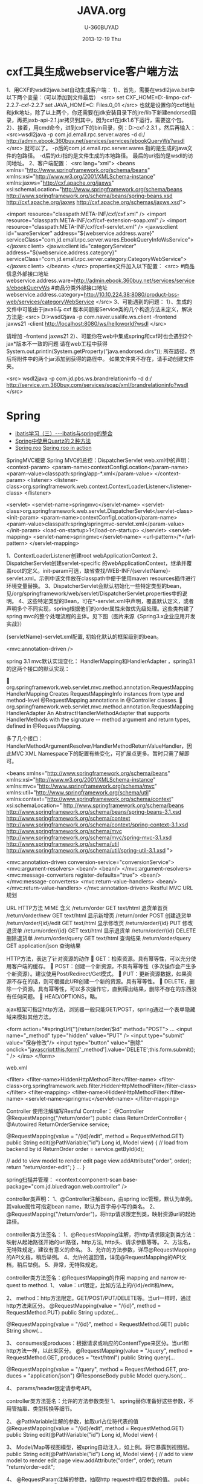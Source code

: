 #+TITLE:       JAVA.org
#+AUTHOR:      U-360BUYAD\changwei
#+EMAIL:       changwei@BJXX-CHANGWEI.360buyAD.local
#+DATE:        2013-12-19 Thu
#+URI:         /wiki/java
#+KEYWORDS:    java
#+TAGS:        :java:
#+LANGUAGE:    en
#+OPTIONS:     H:3 num:nil toc:nil \n:nil ::t |:t ^:nil -:nil f:t *:t <:t
#+DESCRIPTION:  Java Tips
     


* cxf工具生成webservice客户端方法

1、用CXF的wsdl2java.bat自动生成客户端： 
1）、首先，需要在wsdl2java.bat中以下两个变量：（可以添加到文件最后）
<src>
set CXF_HOME=D:\资料文件-limpo\apache-cxf-2.2.7\apache-cxf-2.2.7
set JAVA_HOME=C:\Program Files\Java\jdk1.6.0_01
</src>
  也就是设置你的cxf地址和jdk地址，除了以上两个，你还需要在jdk安装目录下的jre/lib下新建endorsed目录，再把jaxb-api-2.1.jar拷贝到其中，因为cxf在jdk1.6下运行，需要这个包。
2）、接着，用cmd命令，进到cxf下的bin目录，例：D:\cxf\apache-cxf-2.3.1\bin 。然后再输入：
<src>wsdl2java -p  com.jd.emall.rpc.server.wares  -d d:/ http://admin.ebook.360buy.net/services/services/ebookQueryWs?wsdl  </src>
就可以了。
-p后的com.jd.emall.rpc.server.wares 指的是生成的java文件的包路径。
-d后的d:/指的是文件生成的本地路径。
最后的uri指的是wsdl的访问地址。
2、客户端配置：
<src lang="xml">
<beans xmlns="http://www.springframework.org/schema/beans"
       xmlns:xsi="http://www.w3.org/2001/XMLSchema-instance"
       xmlns:jaxws="http://cxf.apache.org/jaxws"
       xsi:schemaLocation="http://www.springframework.org/schema/beans http://www.springframework.org/schema/beans/spring-beans.xsd
       http://cxf.apache.org/jaxws http://cxf.apache.org/schemas/jaxws.xsd">
    
      <import resource="classpath:META-INF/cxf/cxf.xml" />
<import resource="classpath:META-INF/cxf/cxf-extension-soap.xml" />
      <import resource="classpath:META-INF/cxf/cxf-servlet.xml" />
<jaxws:client id="wareServicer"
address="${webservice.address.ware}"
serviceClass="com.jd.emall.rpc.server.wares.EbookQueryInfoWsService">
</jaxws:client>
<jaxws:client id="categoryServicer"
address="${webservice.address.category}"
serviceClass="com.jd.emall.rpc.server.category.CategoryWebService">
</jaxws:client>
</beans>   
</src>
properties文件加入以下配置： 
<src>
#商品信息外部接口地址
webservice.address.ware=http://admin.ebook.360buy.net/services/services/ebookQueryWs
#商品分类外部接口地址
webservice.address.category=http://10.10.224.38:8080/product-bss-web/services/categoryWebService
 </src>
3、可能遇到的问题：
1）、生成的文件中可能由于java6与 cxf 版本问题报Service类的几个构造方法未定义，解决方法是: 
<src>
D:\cxf>wsdl2java -p com.naver.usalife.ws.client -frontend jaxws21  -client  http://localhost:8080/ws/helloworld?wsdl
</src>

请增加 -frontend jaxws21  
2）、可能你在web中集成spring和cxf时也会遇到2个jax*版本不一致的问题
请在web工程中获得 System.out.println(System.getProperty("java.endorsed.dirs")); 所在路径，然后将附件中的两个jar添加到获得的路径中。
如果文件夹不存在，请手动创建文件夹。

<src>
wsdl2java -p  com.jd.pbs.ws.brandrelationinfo  -d d:/ http://service.vm.360buy.com/services/soap/xml/brandrelationinfo?wsdl
</src>

* Spring


 - [[http://www.blogjava.net/freeman1984/archive/2007/12/07/166112.html][ibatis学习（三）---ibatis与spring的整合]]
 - [[http://hi.baidu.com/delete_h/item/7b65023c1d9cab5f80f1a77e][Spring中使用Quartz的２种方法]]
 - [[http://docs.spring.io/spring-roo/reference/html/beginning.html][Spring roo]] [[http://it-ebooks.info/read/741/][Spring roo in action]]


SpringMVC概要
Spring MVC的总控：DispatcherServlet
web.xml中的声明：
     <context-param>
        <param-name>contextConfigLocation</param-name>
        <param-value>classpath:spring/app-*.xml</param-value>
    </context-param>
    <listener>
        <listener-class>org.springframework.web.context.ContextLoaderListener</listener-class>
    </listener>

	<servlet>
		<servlet-name>springmvc</servlet-name>
		<servlet-class>org.springframework.web.servlet.DispatcherServlet</servlet-class>
		<init-param>
		  <param-name>contextConfigLocation</param-name>
		  <param-value>classpath:spring/springmvc-servlet.xml</param-value>
		</init-param>
        <load-on-startup>1</load-on-startup>
	</servlet>
	<servlet-mapping>
		<servlet-name>springmvc</servlet-name>
		<url-pattern>/*</url-pattern>
	</servlet-mapping>

1、ContextLoaderListener创建root webApplicationContext 
2、DispatcherServlet创建servlet-specific 的webApplicationContext，继承并覆盖root的定义。init-param可选，缺省查找/WEB-INF/{servletName}-servlet.xml。示例中该文件放在classpath中便于使用maven resources插件进行环境变量替换。
3、DispatcherServlet会默认初始化一些特定类型的bean，见/org/springframework/web/servlet/DispatcherServlet.properties中的说明。
4、这些特定类型的Bean，可在*-servlet.xml中声明，覆盖默认定义，或者声明多个不同实现，spring根据他们的order属性来做优先级处理。这些类构建了spring mvc的整个处理流程的主体。见下图（图片来源《Spring3.x企业应用开发实战》）


 

{servletName}-servlet.xml配置, 初始化默认的框架级别的bean。

<mvc:annotation-driven />


spring 3.1 mvc默认实现变化：
HandlerMapping和HandlerAdapter ，spring3.1的这两个接口的默认实现：

	org.springframework.web.servlet.mvc.method.annotation.RequestMappingHandlerMapping
Creates RequestMappingInfo instances from type and method-level @RequestMapping annotations in  @Controller classes.
	org.springframework.web.servlet.mvc.method.annotation.RequestMappingHandlerAdapter
An AbstractHandlerMethodAdapter that supports HandlerMethods with the signature -- method argument and  return types, defined in @RequestMapping. 

多了几个接口：HandlerMethodArgumentResolver/HandlerMethodReturnValueHandler，因此MVC XML Namespace下的配置有些变化，可扩展点更多。暂时只需了解即可。

<beans xmlns="http://www.springframework.org/schema/beans"
	xmlns:xsi="http://www.w3.org/2001/XMLSchema-instance"
	xmlns:mvc="http://www.springframework.org/schema/mvc"
	xmlns:util="http://www.springframework.org/schema/util"
	xmlns:context="http://www.springframework.org/schema/context"
	xsi:schemaLocation="
    http://www.springframework.org/schema/beans http://www.springframework.org/schema/beans/spring-beans-3.1.xsd
    http://www.springframework.org/schema/context http://www.springframework.org/schema/context/spring-context-3.1.xsd
    http://www.springframework.org/schema/mvc http://www.springframework.org/schema/mvc/spring-mvc-3.1.xsd
    http://www.springframework.org/schema/util http://www.springframework.org/schema/util/spring-util-3.1.xsd
    ">

	<mvc:annotation-driven conversion-service="conversionService">
		<mvc:argument-resolvers>
			<bean/>
			<bean/>
		</mvc:argument-resolvers>
		<mvc:message-converters register-defaults="true">
            <bean/>
		</mvc:message-converters>
		<mvc:return-value-handlers>
            <bean/>
		</mvc:return-value-handlers>
	</mvc:annotation-driven>
Restful MVC
URL规划

URL	HTTP方法 	MIME	含义
/return/order	GET	text/html	退货单首页
/return/order/new	GET	text/html	显示新增页
/return/order	POST		创建退货单
/return/order/{id}/edit	GET	text/html	显示修改页
/return/order/{id}	PUT		修改退货单
/return/order/{id}	GET	text/html	显示退货单
/return/order/{id}	DELETE		删除退货单
/return/order/query	GET	text/html	查询结果
/return/order/query	GET	application/json	查询结果

HTTP方法，表达了针对资源的动作
	GET：检索资源。具有幂等性，可以充分使用客户端的缓存。
	POST：创建一个新资源，不具有幂等性（多次操作会产生多个新资源）。建议使用Post/Redirect/Get模式。
	PUT：更新资源数据，如果资源不存在的话，则可根据此URI创建一个新的资源。具有幂等性。
	DELETE，删除一个资源。具有幂等性，可以多次操作它，直到得出结果，删除不存在的东西没有任何问题。
	HEAD/OPTIONS，略。

ajax框架可指定http方法，浏览器一般只能GET/POST，spring通过一个表单隐藏域来模拟其他方法。


<form action="#springUrl('')/return/order/$id" method="POST">
...
<input name="_method" type="hidden" value="PUT" />
<input type="submit" value="保存修改"/>
<input type="button" value="删除" onclick="javascript:this.form['_method'].value='DELETE';this.form.submit();" />
</ins>
</form>

web.xml

    <filter>
		<filter-name>HiddenHttpMethodFilter</filter-name>
		<filter-class>org.springframework.web.filter.HiddenHttpMethodFilter</filter-class>
	</filter>
	<filter-mapping>
		<filter-name>HiddenHttpMethodFilter</filter-name>
		<servlet-name>springmvc</servlet-name>
	</filter-mapping>

Controller
使用注解编写Restful Controller：
@Controller
@RequestMapping("/return/order")
public class ReturnOrderController {
    @Autowired
    ReturnOrderService service;

    @RequestMapping(value = "/{id}/edit", method = RequestMethod.GET)
    public String edit(@PathVariable("id") Long id, Model view) {
        // load from backend by id
        ReturnOrder order = service.getById(id);

        // add to view model to render edit page
        view.addAttribute("order", order);
        return "return/order-edit";
    }
    ...
}

spring扫描并管理：
<context:component-scan  base-package="com.jd.bluedragon.web.controller" />

controller类声明：
1、@Controller注解bean，由spring ioc管理，默认为单例。其value属性可指定bean name，默认为首字母小写的类名。
2、@RequestMapping("/return/order")，将http请求限定到类，映射资源url的起始路径。

controller类方法签名：
1、@RequestMapping注解，将http请求限定到类方法：映射从起始路径开始的url路径，http方法, http头、请求参数等等。
2、方法名，无特殊规定，建议有意义的命名。
3、允许的方法参数，详尽@RequestMapping的API文档，稍后举例。
4、允许的返回值，详见@RequestMapping的API文档，稍后举例。
5、异常，无特殊规定。


controller类方法签名：@RequestMapping的作用
mapping and narrow request to method.
1、	value：url限定，比如方法上的/{id}/edit和/new。

2、	method：http方法限定。GET/POST/PUT/DELETE等。当url一样时，通过http方法来区分。
    @RequestMapping(value = "/{id}", method = RequestMethod.PUT)
    public String update(...

    @RequestMapping(value = "/{id}", method = RequestMethod.GET)
public String show(...

3、	consumes或produces：根据请求或响应的ContentType来区分。当url和http方法一样，以此来区分。
    @RequestMapping(value = "/query", method = RequestMethod.GET,
            produces = "text/html")
    public String query(...

    @RequestMapping(value = "/query", method = RequestMethod.GET,
            produces = "application/json")
    @ResponseBody
    public Model queryJson(...

4、	params/header限定请参考API。


controller类方法签名：允许的方法参数类型
1、	spring替你准备好这些参数，不用管抽取、类型转换等细节。

2、	@PathVariable注解的参数，抽取url占位符代表的值
    @RequestMapping(value = "/{id}/edit", method = RequestMethod.GET)
public String edit(@PathVariable("id") Long id, Model view) {

3、	Model/Map等视图模型，被spring自动注入，如上例。将它暴露到视图层。
    public String edit(@PathVariable("id") Long id, Model view) {
        // add to view model to render edit page
        view.addAttribute("order", order);
        return "return/order-edit";

4、	@RequestParam注解的参数，抽取http request中相应参数的值。
    public Model queryJson(
            @RequestParam(value = "page", required = false, defaultValue = "1") int page,
            @RequestParam(value = "rows", required = false, defaultValue = "20") int pageSize, 
…
5、	表单绑定对象(command/form object)/输入校验结果对象(BindingResult/Errors)
    public String create(@Valid @ModelAttribute("order") ReturnOrderDTO command,
            BindingResult bindingResult) {
        if (bindingResult.hasErrors()) {
            return "return/order-new";
        }
        ReturnOrder order = new ReturnOrder();
        order.setOrg(command.getOrg());

6、	HttpServletRequest/HttpServletResponse等，如：
@RequestMapping(value = "/index", method = RequestMethod.GET)
    public String index(
            @RequestParam(value = "locale", required = false) Locale locale,
            HttpServletRequest request,
            HttpServletResponse response)
7、	其他可使用的参数类型见@RequestParam类API文档。
8、	spring3.1的 HandlerMethodArgumentResolver扩展，应该可以允许更多的自定义类型参数。


controller类方法签名：允许的返回值类型
1、	String，表示视图的逻辑名，例如下例将使用/WEB-INF/view/return/order-edit.vm为模板视图：
    public String edit(@PathVariable("id") Long id, Model view) {
        ...
        view.addAttribute("order", order);
        return "return/order-edit";
    }

又如，下例将重定向到/return/order
    public String update( …) {

        // redirect to index
        return "redirect:/return/order";
    }

2、	ModelAndView，比如：
    @ExceptionHandler
    public ModelAndView notfound(NoSuchEntityException exception) {
        return new ModelAndView("return/order-notfound")
                .addObject("exception", exception);
    }

3、	@ResponseBody 注解的，返回值将被序列化，比如下例将返回值转换成json：
   @ResponseBody
    public Model queryJson(
            @RequestParam(value = "page", required = false, defaultValue = "1") int page,
            @RequestParam(value = "rows", required = false, defaultValue = "20") int pageSize,
            Model view) {
        PagedList<ReturnOrder> orders = service
                .findReturnOrders(page, pageSize);

        view.addAttribute("rows", orders);
        view.addAttribute("total", orders.getItemCount());
        return view;
        // return new PagesBar<ReturnOrder>(orders, 7);
    }

4、	void，由应用自己处理响应，比如只返回http状态：
    public void create(..., HttpServletResponse response){
        ...
        response.setStatus(201);
    }
5、	其他的返回值类型可参考@RequestParam类API文档。
6、	spring3.1的 HandlerMethodReturnValueHandler 扩展，应该可以允许更多的自定义返回值类型。


表单对象绑定/输入验证/自定义转换器
假设一个场景，输入错误后返回输入页面
    public String create(@Valid @ModelAttribute("order") ReturnOrderDTO command,
            BindingResult bindingResult) {
        if (bindingResult.hasErrors()) {
            return "return/order-new";
        }
        …
    }

    /**
     * DTO (or VO, or else), demonstrate JSR 303 validation in spring mvc.
     */
    public static class ReturnOrderDTO {
        @Min(1)
        private int orderQty;
        //getter/setter


<form id="orderform" action="#springUrl('')/return/order" method="POST">
<p>
<label for="orderQty">订单数量</label>
#springFormInput('order.orderQty', 'class="easyui-validatebox" required="true"') #springShowErrors('<br/>','')
</p>

1、	输出：#springFormInput是spring提供的velocity宏，”order.orderQty”表示视图模型中有一个名称为order的对象，orderQty为其属性。

2、	输入：参数@ModelAttribute("order") ReturnOrderDTO command接收输入，当返回时，自动将其内容暴露给视图模板。

3、	服务端验证：在表单绑定对象加上@Valid注解，即可自动验证表单对象属性设置的各种JSR303约束规则。

4、	客户端验证：js框架,class="easyui-validatebox" required="true"。

5、	自定义转换器，详见demo代码。


视图层（以velocity为例）
默认视图处理器
    <!-- template view -->
	<bean id="velocityConfig"
		class="org.springframework.web.servlet.view.velocity.VelocityConfigurer">
		<property name="resourceLoaderPath" value="/WEB-INF/views/" />
		<property name="velocityProperties">
			<props>
				<prop key="input.encoding">UTF-8</prop>
				<prop key="output.encoding">UTF-8</prop>
				<prop key="contentType">text/html;charset=UTF-8</prop>
				<prop key="velocimacro.library">macro.vm</prop>
			</props>
		</property>
	</bean>
	<bean id="velocityViewResolver" class="org.springframework.web.servlet.view.velocity.VelocityLayoutViewResolver">
		<property name="layoutUrl" value="layout/default.vm" />
		<property name="cache" value="false" />
		<property name="suffix" value=".vm" />
		<property name="exposeSpringMacroHelpers" value="true" />
		<property name="dateToolAttribute" value="dateTool" />
		<property name="numberToolAttribute" value="numberTool" />
		<!-- Merge urlBuilderMap to view context for convenience. You can put your tools which must be thread safe. -->
		<property name="attributesMap" ref="_urlBuilderMap" />
		<property name="contentType" value="text/html;charset=UTF-8" />
	</bean>

1、	模板中使用spring宏:
见上面的例子

2、	使用自定义的线程安全的对象方法：
#set($pageUrl = $homeModule.forPath('/return/order/query').put({"id":$!id}))

3、	布局
见/WEB-INF/views/layout/default.vm


内容协商视图：{servletName}-servlet.xml配置
	<bean	class="org.springframework.web.servlet.view.ContentNegotiatingViewResolver">
		<property name="defaultContentType" value="text/html" />
		<!-- not by accept header -->
		<property name="ignoreAcceptHeader" value="true"/>
		<!-- by extension -->
		<property name="mediaTypes">
			<map>
			    <entry key="xml" value="application/xml" />
				<entry key="json" value="application/json" />
			</map>
		</property>
		<property name="viewResolvers">
			<list>
                <ref bean="velocityViewResolver"/>
			</list>
		</property>
  		<property name="defaultViews">
			<list>
				<!-- for application/json -->
                <bean class="org.springframework.web.servlet.view.json.MappingJacksonJsonView" />
			</list>
		</property>
	</bean>

	以扩展名来获取json格式的资源：
return/order/query.json
	还可以特定参数、accept 头的设定来制定同一资源的不同表示。


本地化
{servletName}-servlet.xml配置:

	<!-- locale related -->
	<bean id="localeResolver" class="org.springframework.web.servlet.i18n.CookieLocaleResolver">
        <property name="cookieName" value="_clientlocale"/>
        <property name="defaultLocale" value="zh_CN"/>
        <property name="cookieMaxAge" value="2147483647"/>
	</bean>

	<!-- Access resource bundles with the specified basename -->
	<bean id="messageSource"
class="org.springframework.context.support.ReloadableResourceBundleMessageSource">
		<property name="basenames" value="/WEB-INF/i18n/content,/WEB-INF/i18n/validation,/WEB-INF/i18n/asset,/WEB-INF/i18n/enum" />
		<property name="cacheSeconds" value="5" />
	</bean>

配置一个localeResolver和相关的本地化资源文件，资源文件不同用途使用不同的命名规则。

一个允许用户更改并存储locale的入口：
public class IndexController {
    @Autowired
    LocaleResolver localeResolver;
    @RequestMapping(value = "/index", method = RequestMethod.GET)
    public String index(
            @RequestParam(value = "locale", required = false) Locale locale,
            HttpServletRequest request,
            HttpServletResponse response) {
        if (locale != null) {
            localeResolver.setLocale(request, response, locale);
        }
        …

页面上显示本地化信息，使用spring宏：
1、	内容：#springMessage('return.order.col.id')
2、	验证错误：#springShowErrors， validation.properties中，key以typeMismatch.开头。



异常映射
{servletName}-servlet.xml配置全局的:
	<!-- exception related -->
	<!-- all exception handler will be registered by DispatcherServlet default (detectAllHandlerExceptionResolvers=true) -->
	<bean class="org.springframework.web.servlet.handler.SimpleMappingExceptionResolver">
	   <property name="defaultErrorView" value="error/uncaught"/>
	   <property name="exceptionMappings">
	       <props>
	           <prop key="com.jd.common.hrm.IllegalHrmPrivilegeException">error/access-denied</prop>
	        </props>
	    </property>
	</bean>


注解，定义controller特定的异常处理
    @ExceptionHandler
    public ModelAndView notfound(NoSuchEntityException exception) {
        return new ModelAndView("return/order-notfound")
                .addObject("exception", exception);
    }



拦截器，以京东SSO为例说明

静态资源映射，不使用拦截器：{servletName}-servlet.xml
	<mvc:default-servlet-handler />

	<!-- static resources -->
	<mvc:resources location="/static/" mapping="/static/**"
		cache-period="864000"/><!-- 24 * 3600 * 10 -->

使用servlet容器默认的servlet，而不使用spring的DispatcherServlet来处理，快速，还可加缓存时间。在生产环境中，有可能被前端的proxy给拦截掉。

spring mvc的拦截器，类似于servlet的filter。
	比filter好的地方是，interceptor可以被spring ioc容器管理。

URL映射和拦截器配置:{servletName}-servlet.xml
    <!-- url mapping with interceptor -->
	<mvc:interceptors>
		<mvc:interceptor>
	        <mvc:mapping path="/index/**" />
	        <mvc:mapping path="/return/**" />
			<ref bean="_DotnetTicketContextInterceptor" />
		</mvc:interceptor>
		<mvc:interceptor>
            <mvc:mapping path="/index/**" />
            <mvc:mapping path="/return/**" />
			<ref bean="_HrmDotnetTicketLoginContextInterceptor" />
		</mvc:interceptor>
		<mvc:interceptor>
            <mvc:mapping path="/index/**" />
            <mvc:mapping path="/return/**" />
			<ref bean="_LoginContextInterceptor" />
		</mvc:interceptor>
 		<mvc:interceptor>
            <mvc:mapping path="/index/**" />
            <mvc:mapping path="/return/**" />
			<ref bean="_DotnetTicketRequiredInterceptor" />
		</mvc:interceptor>
 		<mvc:interceptor>
            <mvc:mapping path="/index/**" />
            <mvc:mapping path="/return/**" />
			<ref bean="_HrmPrivilegeInterceptor" />
		</mvc:interceptor>
	</mvc:interceptors>

权限相关：在controller方法上加上自定义的注解
    /**
     * demonstrate @HrmPrivilege handling failed.
     */
    @HrmPrivilege("ceo,cto")
    @RequestMapping(value = "/access-denied", method = RequestMethod.GET)
    public void denied() {
        // throw in interceptor
    }


讲解
com.jd.common.springmvc.interceptor.DotnetTicketRequiredInterceptor
com.jd.common.hrm.support.HrmPrivilegeInterceptor

* Copy files from a jar

http://stackoverflow.com/questions/1386809/copy-a-directory-from-a-jar-file

* Google App Engine 

http://code.google.com/intl/zh-CN/appengine/docs/python/gettingstarted/uploading.html



* J2EE User Management 

[[http://www.onjava.com/pub/a/onjava/2002/06/12/form.html][J2EE Form-based Authentication]]

[[../etc/form.html][J2EE Form-based Authentication]]

* 在Eclipse中设置中文JavaDOC
[[http://www.cnblogs.com/kay/archive/2008/05/26/1207956.html][在Eclipse中设置中文JavaDOC]]

在Eclipse中，我们常常看一些英文的JavaDoc提示或者没有相应的提示是很不习惯的，如下图所示：

我们现在要把这种不习惯的提示改为中文的JavaDOC提示，首先先
到http://download.java.net/jdk/jdk-api-localizations/jdk-api-zh-cn/publish/1.6.0/html_zh_CN.zip 
下载中文的JavaDOC，版本为javaSE6.0。
然后在Eclipse中选择window-->Preferences，
在图中对应位置输入“jre”：

然后点击黑色字体处的Instralls JRES:

然后点击jre6.0，选择右边的Edit：

在弹出的窗体中选择rt.jar后点击Javadoc Location：

选择下面的Javadoc in archive ,在Archive path中选择下载到的html_zh_CN.zip的路径，然后点击Path within archive右边的Browse，弹出如下窗口：

点击图中的树状结构选择到api节点为止后，点击所有的弹出窗体的ok按钮。
在看我们编辑窗口的提示：

现在已经变成了中文。

* Java decompiler

Jad home page: http://www.geocities.com/kpdus/jad.html

http://www.varaneckas.com/jad 

*  Grails

http://grails.org/plugin/app-engine


* Java core dump

 [[http://www.alphaworks.ibm.com/tech/jca][IBM Thread and Monitor Dump Analyzer for Java]]

* IBM JDK


 1. http://w3.hursley.ibm.com/java/jim/ibmsdks/latest/windowsx64/60servicerefresh10fp1windowsamd64em64tpwa6460sr10fp12012032101j9/index.html
 14. IBM SKD http://w3.hursley.ibm.com/java/jim/ibmsdks/latest/

* Automation test

 http://www.ibm.com/developerworks/java/library/j-ap03137/index.html


* AIO

连接数多且长的需要使用AIO, AIO使用的时候需要使用多线程。


